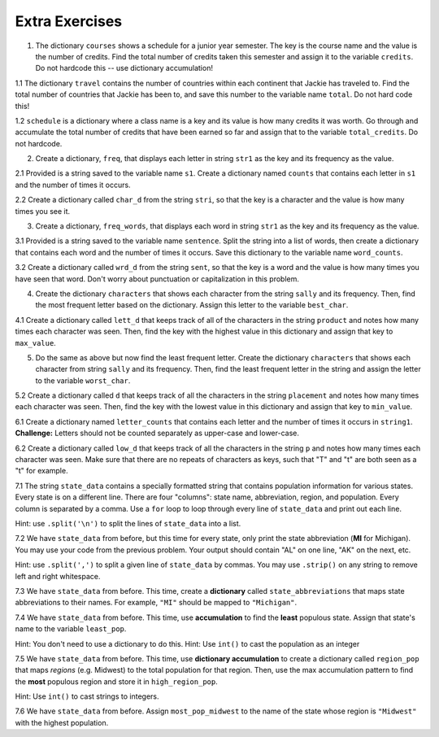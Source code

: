 ..  Copyright (C)  Brad Miller, David Ranum, Jeffrey Elkner, Peter Wentworth, Allen B. Downey, Chris
    Meyers, and Dario Mitchell.  Permission is granted to copy, distribute
    and/or modify this document under the terms of the GNU Free Documentation
    License, Version 1.3 or any later version published by the Free Software
    Foundation; with Invariant Sections being Forward, Prefaces, and
    Contributor List, no Front-Cover Texts, and no Back-Cover Texts.  A copy of
    the license is included in the section entitled "GNU Free Documentation
    License".

Extra Exercises
===============

1. The dictionary ``courses`` shows a schedule for a junior year semester. The key is the course name and the value is the number of credits. Find the total number of credits taken this semester and assign it to the variable ``credits``. Do not hardcode this -- use dictionary accumulation!

.. activecode:: ee_ch13_01
   :tags: DictionaryAccumulation/AccumulatingResultsFromaDictionary.rst

   courses = {'SI 206':4, 'SI 310':4, 'BL 300':3, 'TO 313':3, 'BCOM 350':1, 'MO 300':3}
   =====

   from unittest.gui import TestCaseGui

   class myTests(TestCaseGui):

      def testOne(self):
         self.assertEqual(credits, 18, "Testing that credits is assigned to correct values")

   myTests().main()

1.1 The dictionary ``travel`` contains the number of countries within each continent that Jackie has traveled to. Find the total number of countries that Jackie has been to, and save this number to the variable name ``total``. Do not hard code this!

.. activecode:: ee_ch13_011
   :tags: DictionaryAccumulation/AccumulatingResultsFromaDictionary.rst

   travel = {"North America": 2, "Europe": 8, "South America": 3, "Asia": 4, "Africa":1, "Antarctica": 0, "Australia": 1}

   =====

   from unittest.gui import TestCaseGui

   class myTests(TestCaseGui):

      def testOne(self):
         self.assertEqual(total, 19, "Testing that total is correct.")

   myTests().main()

1.2 ``schedule`` is a dictionary where a class name is a key and its value is how many credits it was worth. Go through and accumulate the total number of credits that have been earned so far and assign that to the variable ``total_credits``. Do not hardcode.

.. activecode:: ee_ch13_012
   :tags: DictionaryAccumulation/AccumulatingResultsFromaDictionary.rst

   schedule = {"UARTS 150": 3, "SPANISH 103": 4, "ENGLISH 125": 4, "SI 110": 4, "ENS 356": 2, "WOMENSTD 240": 4, "SI 106": 4, "BIO 118": 3, "SPANISH 231": 4, "PSYCH 111": 4, "LING 111": 3, "SPANISH 232": 4, "STATS 250": 4, "SI 206": 4, "COGSCI 200": 4, "AMCULT 202": 4, "ANTHRO 101": 4}

   =====

   from unittest.gui import TestCaseGui

   class myTests(TestCaseGui):

      def testOne(self):
         self.assertEqual(total_credits, 63, "Testing that total_credits has the correct value.")

   myTests().main()

2. Create a dictionary, ``freq``, that displays each letter in string ``str1`` as the key and its frequency as the value.

.. activecode:: ee_ch13_02
   :tags: DictionaryAccumulation/intro-AccumulatingMultipleResultsInaDictionary.rst

   str1 = "peter piper picked a peck of pickled peppers"
   =====

   from unittest.gui import TestCaseGui

   class myTests(TestCaseGui):

      def testTwo(self):
         self.assertEqual(sorted(freq.items()), sorted([(' ', 7), ('a', 1), ('c', 3), ('d', 2), ('e', 8), ('f', 1), ('i', 3), ('k', 3), ('l', 1), ('o', 1), ('p', 9), ('r', 3), ('s', 1), ('t', 1)]), "Testing that freq is correct.")

   myTests().main()

2.1 Provided is a string saved to the variable name ``s1``. Create a dictionary named ``counts`` that contains each letter in ``s1`` and the number of times it occurs.

.. activecode:: ee_ch13_021
   :tags: DictionaryAccumulation/intro-AccumulatingMultipleResultsInaDictionary.rst

   s1 = "hello"

   =====

   from unittest.gui import TestCaseGui

   class myTests(TestCaseGui):

      def testOne(self):
         self.assertEqual(sorted(counts.items()), [('e', 1), ('h', 1), ('l', 2), ('o', 1)], "Testing that counts was created correctly.")

   myTests().main()

2.2 Create a dictionary called ``char_d`` from the string ``stri``, so that the key is a character and the value is how many times you see it.

.. activecode:: ee_ch13_022
   :tags: DictionaryAccumulation/intro-AccumulatingMultipleResultsInaDictionary.rst

   stri = "what can I do"

   =====

   from unittest.gui import TestCaseGui

   class myTests(TestCaseGui):

      def testOne(self):
         self.assertEqual(sorted(char_d.items()), sorted([('w', 1), ('h', 1), ('a', 2), ('t', 1), (' ', 3), ('c', 1), ('n', 1), ('I', 1), ('d', 1), ('o', 1)]), "Testing that char_d has been created correctly.")

   myTests().main()

3. Create a dictionary, ``freq_words``, that displays each word in string ``str1`` as the key and its frequency as the value.

.. activecode:: ee_ch13_03
   :tags: DictionaryAccumulation/intro-AccumulatingMultipleResultsInaDictionary.rst

   str1 = "I wish, I wish, with all my heart, to fly with dragons, in a land apart"

   =====

   from unittest.gui import TestCaseGui

   class myTests(TestCaseGui):

      def testThree(self):
         self.assertEqual(sorted(freq_words.items()), sorted([('a', 1), ('I', 2), ('wish,', 2), ('with', 2), ('all', 1), ('my', 1), ('heart,', 1), ('to', 1), ('fly', 1), ('dragons,', 1), ('in', 1), ('land', 1), ('apart', 1)]), "Testing that freq_words was created correctly.")

   myTests().main()

3.1 Provided is a string saved to the variable name ``sentence``. Split the string into a list of words, then create a dictionary that contains each word and the number of times it occurs. Save this dictionary to the variable name ``word_counts``.

.. activecode:: ee_ch13_031
   :tags: DictionaryAccumulation/intro-AccumulatingMultipleResultsInaDictionary.rst

   sentence = "The dog chased the rabbit into the forest but the rabbit was too quick."

   =====

   from unittest.gui import TestCaseGui

   class myTests(TestCaseGui):

      def testOne(self):
         self.assertEqual(sorted(word_counts.items()), sorted([('The', 1), ('dog', 1), ('chased', 1), ('the', 3), ('rabbit', 2), ('into', 1), ('forest', 1), ('but', 1), ('was', 1), ('too', 1), ('quick.', 1)]), "Testing that word_counts was created correctly.")

   myTests().main()

3.2 Create a dictionary called ``wrd_d`` from the string ``sent``, so that the key is a word and the value is how many times you have seen that word. Don't worry about punctuation or capitalization in this problem.

.. activecode:: ee_ch13_032
   :tags: DictionaryAccumulation/intro-AccumulatingMultipleResultsInaDictionary.rst

   sent = "Singing in the rain and playing in the rain are two entirely different situations, but both can be good."

   =====

   from unittest.gui import TestCaseGui

   class myTests(TestCaseGui):

      def testOne(self):
         self.assertEqual(sorted(wrd_d.items()), sorted([('Singing', 1), ('in', 2), ('the', 2), ('rain', 2), ('and', 1), ('playing', 1), ('are', 1), ('two', 1), ('entirely', 1), ('different', 1), ('situations,', 1), ('but', 1), ('both', 1), ('can', 1), ('be', 1), ('good.', 1)]), "Testing that wrd_d has been created correctly.")

   myTests().main()

4. Create the dictionary ``characters`` that shows each character from the string ``sally`` and its frequency. Then, find the most frequent letter based on the dictionary. Assign this letter to the variable ``best_char``.

.. activecode:: ee_ch13_04
   :tags: DictionaryAccumulation/AccumulatingtheBestKey.rst, DictionaryAccumulation/AccumulatingaMaximumValue.rst

   sally = "sally sells sea shells by the sea shore"

   =====

   from unittest.gui import TestCaseGui

   class myTests(TestCaseGui):

      def testFourA(self):
         self.assertEqual(sorted(characters.items()), sorted([('s', 8), ('o', 1), ('e', 6), ('t', 1), ('h', 3), ('a', 3), ('r', 1), ('l', 6), ('y', 2), (' ', 7), ('b', 1)]), "Testing that characters has correct values." )

      def testFourB(self):
         self.assertEqual(best_char, "s", "Testing that best_char is assigned to correct value.")

   myTests().main()

4.1 Create a dictionary called ``lett_d`` that keeps track of all of the characters in the string ``product`` and notes how many times each character was seen. Then, find the key with the highest value in this dictionary and assign that key to ``max_value``.

.. activecode:: ee_ch13_042
   :tags: DictionaryAccumulation/AccumulatingaMaximumValue.rst, DictionaryAccumulation/AccumulatingtheBestKey.rst

   product = "iphone and android phones"

   =====

   from unittest.gui import TestCaseGui

   class myTests(TestCaseGui):

      def testOne(self):
         self.assertEqual(sorted(lett_d.items()), sorted([('h', 2), ('a', 2), (' ', 3), ('n', 4), ('d', 3), ('o', 3), ('i', 2), ('p', 2), ('e', 2), ('r', 1), ('s', 1)]), "Testing that lett_d has been created correctly.")
      def testTwo(self):
         self.assertEqual(max_value, "n", "Testing that max_value has been correctly assigned")


   myTests().main()

5. Do the same as above but now find the least frequent letter. Create the dictionary ``characters`` that shows each character from string ``sally`` and its frequency. Then, find the least frequent letter in the string and assign the letter to the variable ``worst_char``.

.. activecode:: ee_ch13_05
   :tags: DictionaryAccumulation/AccumulatingtheBestKey.rst, DictionaryAccumulation/AccumulatingaMaximumValue.rst

   sally = "sally sells sea shells by the sea shore and by the road"

   =====

   from unittest.gui import TestCaseGui

   class myTests(TestCaseGui):

      def testFiveA(self):
         self.assertEqual(sorted(characters.items()), sorted([('s', 8), ('a', 5), ('l', 6), ('y', 3), (' ', 11), ('e', 7), ('h', 4), ('b', 2), ('t', 2), ('o', 2), ('r', 2), ('n', 1), ('d', 2)]), "Testing that characters has been updated correctly.")

      def testFourB(self):
         self.assertEqual(worst_char, "n", "Testing that worst_char is assigned to correct value.")

   myTests().main()

5.2 Create a dictionary called ``d`` that keeps track of all the characters in the string ``placement`` and notes how many times each character was seen. Then, find the key with the lowest value in this dictionary and assign that key to ``min_value``.

.. activecode:: ee_ch13_052
   :tags: DictionaryAccumulation/AccumulatingaMaximumValue.rst, DictionaryAccumulation/AccumulatingtheBestKey.rst

   placement = "Beaches are cool places to visit in spring however the Mackinaw Bridge is near. Most people visit Mackinaw later since the island is a cool place to explore."

   =====

   from unittest.gui import TestCaseGui

   class myTests(TestCaseGui):

      def testOne(self):
         self.assertEqual(sorted(d.keys()), sorted(['B', 'e', 'a', 'c', 'h', 's', ' ', 'r', 'o', 'l', 'p', 't', 'v', 'i', 'n', 'g', 'w', 'M', 'k', 'd', '.', 'x']), "Testing the keys were created correctly")
         self.assertEqual(sorted(d.values()), sorted([2, 17, 12, 8, 4, 10, 27, 7, 10, 8, 6, 8, 3, 13, 7, 2, 3, 3, 2, 2, 2, 1]), "Testing the values were created correctly")
      def testTwo(self):
         self.assertEqual(min_value, "x", "Testing that min_value has been correctly assigned")


   myTests().main()

6.1 Create a dictionary named ``letter_counts`` that contains each letter and the number of times it occurs in ``string1``. **Challenge:** Letters should not be counted separately as upper-case and lower-case.

.. activecode:: ee_ch13_061
   :tags: DictionaryAccumulation/intro-AccumulatingMultipleResultsInaDictionary.rst

   string1 = "There is a tide in the affairs of men, Which taken at the flood, leads on to fortune. Omitted, all the voyage of their life is bound in shallows and in miseries. On such a full sea are we now afloat. And we must take the current when it serves, or lose our ventures."

   =====

   from unittest.gui import TestCaseGui

   class myTests(TestCaseGui):

      def testOne(self):
         self.assertEqual(letter_counts['t'], 19, "Testing that the letter 't' has the correct value.")

      def testTwo(self):
         self.assertEqual(letter_counts['w'], 6, "Testing that the letter 'w' has the correct value.")

      def testThree(self):
         self.assertEqual(letter_counts['o'], 17, "Testing that the letter 'o' has the correct value.")

      def testFour(self):
         self.assertEqual(letter_counts['a'], 17, "Testing that the letter 'a' has the correct value.")



   myTests().main()


6.2 Create a dictionary called ``low_d`` that keeps track of all the characters in the string ``p`` and notes how many times each character was seen. Make sure that there are no repeats of characters as keys, such that "T" and "t" are both seen as a "t" for example.

.. activecode:: ee_ch13_062
   :tags: DictionaryAccumulation/intro-AccumulatingMultipleResultsInaDictionary.rst

   p = "Summer is a great time to go outside. You have to be careful of the sun though because of the heat."

   =====

   from unittest.gui import TestCaseGui

   class myTests(TestCaseGui):

      def testOne(self):
         self.assertEqual(low_d["s"], 5, "Testing the key s")
      def testThree(self):
         self.assertEqual(low_d["y"], 1, "Testing the key y")


   myTests().main()


7.1 The string ``state_data`` contains a specially formatted string that contains population information for various states. Every state is on a different line. There are four "columns": state name, abbreviation, region, and population. Every column is separated by a comma. Use a ``for`` loop to loop through every line of ``state_data`` and print out each line.

Hint: use ``.split('\n')`` to split the lines of ``state_data`` into a list.

.. activecode:: ee_ch13_071
   :tags: DictionaryAccumulation/intro-AccumulatingMultipleResultsInaDictionary.rst

   # COLUMNS:
   # 0: state name
   # 1: state abbreviation
   # 2: region
   # 3: population

   state_data = """Alabama,         AL,     South,   4849377
      Alaska,          AK,      West,    736732
      Arizona,         AZ,      West,   6731484
      Arkansas,        AR,     South,   2966369
      California,      CA,      West,  38802500
      Colorado,        CO,      West,   5355866
      Connecticut,     CT, Northeast,   3596677
      Delaware,        DE,     South,    935614
      Florida,         FL,     South,  19893297
      Georgia,         GA,     South,  10097343
      Hawaii,          HI,      West,   1419561
      Idaho,           ID,      West,   1634464
      Illinois,        IL,   Midwest,  12880580
      Indiana,         IN,   Midwest,   6596855
      Iowa,            IA,   Midwest,   3107126
      Kansas,          KS,   Midwest,   2904021
      Kentucky,        KY,     South,   4413457
      Louisiana,       LA,     South,   4649676
      Maine,           ME, Northeast,   1330089
      Maryland,        MD,     South,   5976407
      Massachusetts,   MA, Northeast,   6745408
      Michigan,        MI,   Midwest,   9909877
      Minnesota,       MN,   Midwest,   5457173
      Mississippi,     MS,     South,   2994079
      Missouri,        MO,   Midwest,   6063589
      Montana,         MT,      West,   1023579
      Nebraska,        NE,   Midwest,   1881503
      Nevada,          NV,      West,   2839099
      New Hampshire,   NH, Northeast,   1326813
      New Jersey,      NJ, Northeast,   8938175
      New Mexico,      NM,      West,   2085572
      New York,        NY, Northeast,  19746227
      North Carolina,  NC,     South,   9943964
      North Dakota,    ND,   Midwest,    739482
      Ohio,            OH,   Midwest,  11594163
      Oklahoma,        OK,     South,   3878051
      Oregon,          OR,      West,   3970239
      Pennsylvania,    PA, Northeast,  12787209
      Rhode Island,    RI, Northeast,   1055173
      South Carolina,  SC,     South,   4832482
      South Dakota,    SD,   Midwest,    853175
      Tennessee,       TN,     South,   6549352
      Texas,           TX,     South,  26956958
      Utah,            UT,      West,   2942902
      Vermont,         VT, Northeast,    626562
      Virginia,        VA,     South,   8326289
      Washington,      WA,      West,   7061530
      West Virginia,   WV,     South,   1850326
      Wisconsin,       WI,   Midwest,   5757564
      Wyoming,         WY,      West,    584153"""

   # COLUMNS:
   # 0: state name
   # 1: state abbreviation
   # 2: region
   # 3: population



   =====

   from unittest.gui import TestCaseGui

   class myTests(TestCaseGui):
      def testOne(self):
         self.assertIn("Michigan,        MI,   Midwest,   9909877", self.getOutput(), "Testing output (Don't worry about actual and expected values).")

      def testOneA(self):
         self.assertIn('for', self.getEditorText(), "Testing your code (Don't worry about actual and expected values).")

   myTests().main()

7.2 We have ``state_data`` from before, but this time for every state, only print the state abbreviation (**MI** for Michigan). You may use your code from the previous problem. Your output should contain "AL" on one line, "AK" on the next, etc.

Hint: use ``.split(',')`` to split a given line of ``state_data`` by commas. You may use ``.strip()`` on any string to remove left and right whitespace.

.. activecode:: ee_ch13_072
   :tags: DictionaryAccumulation/intro-AccumulatingMultipleResultsInaDictionary.rst

   # COLUMNS:
   # 0: state name
   # 1: state abbreviation
   # 2: region
   # 3: population

   state_data = """Alabama,         AL,     South,   4849377
      Alaska,          AK,      West,    736732
      Arizona,         AZ,      West,   6731484
      Arkansas,        AR,     South,   2966369
      California,      CA,      West,  38802500
      Colorado,        CO,      West,   5355866
      Connecticut,     CT, Northeast,   3596677
      Delaware,        DE,     South,    935614
      Florida,         FL,     South,  19893297
      Georgia,         GA,     South,  10097343
      Hawaii,          HI,      West,   1419561
      Idaho,           ID,      West,   1634464
      Illinois,        IL,   Midwest,  12880580
      Indiana,         IN,   Midwest,   6596855
      Iowa,            IA,   Midwest,   3107126
      Kansas,          KS,   Midwest,   2904021
      Kentucky,        KY,     South,   4413457
      Louisiana,       LA,     South,   4649676
      Maine,           ME, Northeast,   1330089
      Maryland,        MD,     South,   5976407
      Massachusetts,   MA, Northeast,   6745408
      Michigan,        MI,   Midwest,   9909877
      Minnesota,       MN,   Midwest,   5457173
      Mississippi,     MS,     South,   2994079
      Missouri,        MO,   Midwest,   6063589
      Montana,         MT,      West,   1023579
      Nebraska,        NE,   Midwest,   1881503
      Nevada,          NV,      West,   2839099
      New Hampshire,   NH, Northeast,   1326813
      New Jersey,      NJ, Northeast,   8938175
      New Mexico,      NM,      West,   2085572
      New York,        NY, Northeast,  19746227
      North Carolina,  NC,     South,   9943964
      North Dakota,    ND,   Midwest,    739482
      Ohio,            OH,   Midwest,  11594163
      Oklahoma,        OK,     South,   3878051
      Oregon,          OR,      West,   3970239
      Pennsylvania,    PA, Northeast,  12787209
      Rhode Island,    RI, Northeast,   1055173
      South Carolina,  SC,     South,   4832482
      South Dakota,    SD,   Midwest,    853175
      Tennessee,       TN,     South,   6549352
      Texas,           TX,     South,  26956958
      Utah,            UT,      West,   2942902
      Vermont,         VT, Northeast,    626562
      Virginia,        VA,     South,   8326289
      Washington,      WA,      West,   7061530
      West Virginia,   WV,     South,   1850326
      Wisconsin,       WI,   Midwest,   5757564
      Wyoming,         WY,      West,    584153"""

   # COLUMNS:
   # 0: state name
   # 1: state abbreviation
   # 2: region
   # 3: population



   =====

   from unittest.gui import TestCaseGui

   class myTests(TestCaseGui):
      def testOne(self):
         self.assertIn("MI\n", self.getOutput(), "Testing output (Don't worry about actual and expected values).")

      def testOneA(self):
         self.assertIn('for', self.getEditorText(), "Testing your code (Don't worry about actual and expected values).")

   myTests().main()

7.3 We have ``state_data`` from before. This time, create a **dictionary** called ``state_abbreviations`` that maps state abbreviations to their names. For example, ``"MI"`` should be mapped to ``"Michigan"``.


.. activecode:: ee_ch13_073
   :tags: DictionaryAccumulation/intro-AccumulatingMultipleResultsInaDictionary.rst

   state_data = """Alabama,AL,South,4849377
   Alaska,AK,West,736732
   Arizona,AZ,West,6731484
   Arkansas,AR,South,2966369
   California,CA,West,38802500
   Colorado,CO,West,5355866
   Connecticut,CT,Northeast,3596677
   Delaware,DE,South,935614
   Florida,FL,South,19893297
   Georgia,GA,South,10097343
   Hawaii,HI,West,1419561
   Idaho,ID,West,1634464
   Illinois,IL,Midwest,12880580
   Indiana,IN,Midwest,6596855
   Iowa,IA,Midwest,3107126
   Kansas,KS,Midwest,2904021
   Kentucky,KY,South,4413457
   Louisiana,LA,South,4649676
   Maine,ME,Northeast,1330089
   Maryland,MD,South,5976407
   Massachusetts,MA,Northeast,6745408
   Michigan,MI,Midwest,9909877
   Minnesota,MN,Midwest,5457173
   Mississippi,MS,South,2994079
   Missouri,MO,Midwest,6063589
   Montana,MT,West,1023579
   Nebraska,NE,Midwest,1881503
   Nevada,NV,West,2839099
   New Hampshire,NH,Northeast,1326813
   New Jersey,NJ,Northeast,8938175
   New Mexico,NM,West,2085572
   New York,NY,Northeast,19746227
   North Carolina,NC,South,9943964
   North Dakota,ND,Midwest,739482
   Ohio,OH,Midwest,11594163
   Oklahoma,OK,South,3878051
   Oregon,OR,West,3970239
   Pennsylvania,PA,Northeast,12787209
   Rhode Island,RI,Northeast,1055173
   South Carolina,SC,South,4832482
   South Dakota,SD,Midwest,853175
   Tennessee,TN,South,6549352
   Texas,TX,South,26956958
   Utah,UT,West,2942902
   Vermont,VT,Northeast,626562
   Virginia,VA,South,8326289
   Washington,WA,West,7061530
   West Virginia,WV,South,1850326
   Wisconsin,WI,Midwest,5757564
   Wyoming,WY,West,584153"""

   # COLUMNS:
   # 0: state name
   # 1: state abbreviation
   # 2: region
   # 3: population


   state_abbreviations = {}
   for line in state_data.split('\n'):
      cells = line.split(',')



   =====

   from unittest.gui import TestCaseGui

   class myTests(TestCaseGui):
      def testOne(self):
         self.assertEqual(state_abbreviations['MI'], "Michigan", "Testing MI abbreviation")
         self.assertEqual(state_abbreviations['PA'], "Pennsylvania", "Testing PA abbreviation")
         self.assertEqual(state_abbreviations['MA'], "Massachusetts", "Testing MA abbreviation")

      def testOneA(self):
         self.assertIn('for', self.getEditorText(), "Testing your code (Don't worry about actual and expected values).")

   myTests().main()


7.4 We have ``state_data`` from before. This time, use **accumulation** to find the **least** populous state. Assign that state's name to the variable ``least_pop``.

Hint: You don't need to use a dictionary to do this.
Hint: Use ``int()`` to cast the population as an integer

.. activecode:: ee_ch13_074
   :tags: DictionaryAccumulation/intro-AccumulatingMultipleResultsInaDictionary.rst


   state_data = """Alabama,AL,South,4849377
   Alaska,AK,West,736732
   Arizona,AZ,West,6731484
   Arkansas,AR,South,2966369
   California,CA,West,38802500
   Colorado,CO,West,5355866
   Connecticut,CT,Northeast,3596677
   Delaware,DE,South,935614
   Florida,FL,South,19893297
   Georgia,GA,South,10097343
   Hawaii,HI,West,1419561
   Idaho,ID,West,1634464
   Illinois,IL,Midwest,12880580
   Indiana,IN,Midwest,6596855
   Iowa,IA,Midwest,3107126
   Kansas,KS,Midwest,2904021
   Kentucky,KY,South,4413457
   Louisiana,LA,South,4649676
   Maine,ME,Northeast,1330089
   Maryland,MD,South,5976407
   Massachusetts,MA,Northeast,6745408
   Michigan,MI,Midwest,9909877
   Minnesota,MN,Midwest,5457173
   Mississippi,MS,South,2994079
   Missouri,MO,Midwest,6063589
   Montana,MT,West,1023579
   Nebraska,NE,Midwest,1881503
   Nevada,NV,West,2839099
   New Hampshire,NH,Northeast,1326813
   New Jersey,NJ,Northeast,8938175
   New Mexico,NM,West,2085572
   New York,NY,Northeast,19746227
   North Carolina,NC,South,9943964
   North Dakota,ND,Midwest,739482
   Ohio,OH,Midwest,11594163
   Oklahoma,OK,South,3878051
   Oregon,OR,West,3970239
   Pennsylvania,PA,Northeast,12787209
   Rhode Island,RI,Northeast,1055173
   South Carolina,SC,South,4832482
   South Dakota,SD,Midwest,853175
   Tennessee,TN,South,6549352
   Texas,TX,South,26956958
   Utah,UT,West,2942902
   Vermont,VT,Northeast,626562
   Virginia,VA,South,8326289
   Washington,WA,West,7061530
   West Virginia,WV,South,1850326
   Wisconsin,WI,Midwest,5757564
   Wyoming,WY,West,584153"""

   # COLUMNS:
   # 0: state name
   # 1: state abbreviation
   # 2: region
   # 3: population

   for line in state_data.split('\n'):
      cells = line.split(',')


   =====

   from unittest.gui import TestCaseGui

   class myTests(TestCaseGui):
      def testOne(self):
         self.assertEqual(least_pop, 'Wyoming')

      def testOneA(self):
         self.assertIn('for', self.getEditorText(), "Testing your code (Don't worry about actual and expected values).")

   myTests().main()

7.5 We have ``state_data`` from before. This time, use **dictionary accumulation** to create a dictionary called ``region_pop`` that maps *regions* (e.g. Midwest) to the total population for that region. Then, use the max accumulation pattern to find the **most** populous region and store it in ``high_region_pop``.

Hint: Use ``int()`` to cast strings to integers.

.. activecode:: ee_ch13_075
   :tags: DictionaryAccumulation/intro-AccumulatingMultipleResultsInaDictionary.rst

   # COLUMNS:
   # 0: state name
   # 1: state abbreviation
   # 2: region
   # 3: population

   state_data = """Alabama,AL,South,4849377
   Alaska,AK,West,736732
   Arizona,AZ,West,6731484
   Arkansas,AR,South,2966369
   California,CA,West,38802500
   Colorado,CO,West,5355866
   Connecticut,CT,Northeast,3596677
   Delaware,DE,South,935614
   Florida,FL,South,19893297
   Georgia,GA,South,10097343
   Hawaii,HI,West,1419561
   Idaho,ID,West,1634464
   Illinois,IL,Midwest,12880580
   Indiana,IN,Midwest,6596855
   Iowa,IA,Midwest,3107126
   Kansas,KS,Midwest,2904021
   Kentucky,KY,South,4413457
   Louisiana,LA,South,4649676
   Maine,ME,Northeast,1330089
   Maryland,MD,South,5976407
   Massachusetts,MA,Northeast,6745408
   Michigan,MI,Midwest,9909877
   Minnesota,MN,Midwest,5457173
   Mississippi,MS,South,2994079
   Missouri,MO,Midwest,6063589
   Montana,MT,West,1023579
   Nebraska,NE,Midwest,1881503
   Nevada,NV,West,2839099
   New Hampshire,NH,Northeast,1326813
   New Jersey,NJ,Northeast,8938175
   New Mexico,NM,West,2085572
   New York,NY,Northeast,19746227
   North Carolina,NC,South,9943964
   North Dakota,ND,Midwest,739482
   Ohio,OH,Midwest,11594163
   Oklahoma,OK,South,3878051
   Oregon,OR,West,3970239
   Pennsylvania,PA,Northeast,12787209
   Rhode Island,RI,Northeast,1055173
   South Carolina,SC,South,4832482
   South Dakota,SD,Midwest,853175
   Tennessee,TN,South,6549352
   Texas,TX,South,26956958
   Utah,UT,West,2942902
   Vermont,VT,Northeast,626562
   Virginia,VA,South,8326289
   Washington,WA,West,7061530
   West Virginia,WV,South,1850326
   Wisconsin,WI,Midwest,5757564
   Wyoming,WY,West,584153"""

   # COLUMNS:
   # 0: state name
   # 1: state abbreviation
   # 2: region
   # 3: population

   region_pop = {}

   for line in state_data.split('\n'):
      cells = line.split(',')

   =====

   from unittest.gui import TestCaseGui

   class myTests(TestCaseGui):
      def testOne(self):
         answer = {'South': 119113041, 'West': 75187681, 'Northeast': 56152333, 'Midwest': 67745108}
         self.assertEqual(sorted(region_pop.values()), sorted(answer.values()), "Checking values")
         self.assertEqual(sorted(region_pop.keys()), sorted(answer.keys()), "Checking values")
         self.assertEqual(high_region_pop, "South", "Checking high_region_pop")

      def testOneA(self):
         self.assertIn('for', self.getEditorText(), "Testing your code (Don't worry about actual and expected values).")

   myTests().main()

7.6 We have ``state_data`` from before. Assign ``most_pop_midwest`` to the name of the state whose region is ``"Midwest"`` with the highest population.

.. activecode:: ee_ch13_076
   :tags: DictionaryAccumulation/intro-AccumulatingMultipleResultsInaDictionary.rst

   # COLUMNS:
   # 0: state name
   # 1: state abbreviation
   # 2: region
   # 3: population

   state_data = """Alabama,AL,South,4849377
   Alaska,AK,West,736732
   Arizona,AZ,West,6731484
   Arkansas,AR,South,2966369
   California,CA,West,38802500
   Colorado,CO,West,5355866
   Connecticut,CT,Northeast,3596677
   Delaware,DE,South,935614
   Florida,FL,South,19893297
   Georgia,GA,South,10097343
   Hawaii,HI,West,1419561
   Idaho,ID,West,1634464
   Illinois,IL,Midwest,12880580
   Indiana,IN,Midwest,6596855
   Iowa,IA,Midwest,3107126
   Kansas,KS,Midwest,2904021
   Kentucky,KY,South,4413457
   Louisiana,LA,South,4649676
   Maine,ME,Northeast,1330089
   Maryland,MD,South,5976407
   Massachusetts,MA,Northeast,6745408
   Michigan,MI,Midwest,9909877
   Minnesota,MN,Midwest,5457173
   Mississippi,MS,South,2994079
   Missouri,MO,Midwest,6063589
   Montana,MT,West,1023579
   Nebraska,NE,Midwest,1881503
   Nevada,NV,West,2839099
   New Hampshire,NH,Northeast,1326813
   New Jersey,NJ,Northeast,8938175
   New Mexico,NM,West,2085572
   New York,NY,Northeast,19746227
   North Carolina,NC,South,9943964
   North Dakota,ND,Midwest,739482
   Ohio,OH,Midwest,11594163
   Oklahoma,OK,South,3878051
   Oregon,OR,West,3970239
   Pennsylvania,PA,Northeast,12787209
   Rhode Island,RI,Northeast,1055173
   South Carolina,SC,South,4832482
   South Dakota,SD,Midwest,853175
   Tennessee,TN,South,6549352
   Texas,TX,South,26956958
   Utah,UT,West,2942902
   Vermont,VT,Northeast,626562
   Virginia,VA,South,8326289
   Washington,WA,West,7061530
   West Virginia,WV,South,1850326
   Wisconsin,WI,Midwest,5757564
   Wyoming,WY,West,584153"""

   for line in state_data.split('\n'):
      cells = line.split(',')

   =====

   from unittest.gui import TestCaseGui

   class myTests(TestCaseGui):
      def testOne(self):
         self.assertEqual(most_pop_midwest, "Illinois", "Checking most_pop_midwest")

      def testOneA(self):
         self.assertIn('for', self.getEditorText(), "Testing your code (Don't worry about actual and expected values).")

   myTests().main()